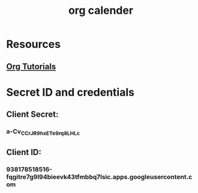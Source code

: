 :PROPERTIES:
:ID:       117befe6-d8d8-4029-8a1b-889469f9c59a
:END:
#+title: org calender
* Resources
** [[https://www.youtube.com/playlist?list=PLVtKhBrRV_ZkPnBtt_TD1Cs9PJlU0IIdE][Org Tutorials]]
* Secret ID and credentials
** Client Secret: 
*** a-Cv_CCrJR9hxETe9rq8LHLc
** Client ID:
*** 938178518516-fqgitre7g9l94bieevk43tfmbbq7lsic.apps.googleusercontent.com
